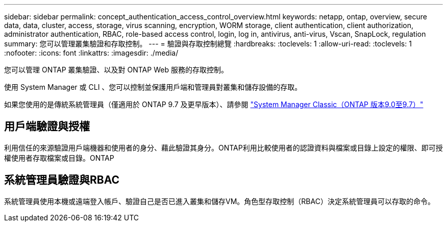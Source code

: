 ---
sidebar: sidebar 
permalink: concept_authentication_access_control_overview.html 
keywords: netapp, ontap, overview, secure data, data, cluster, access, storage, virus scanning, encryption, WORM storage, client authentication, client authorization, administrator authentication, RBAC, role-based access control, login, log in, antivirus, anti-virus, Vscan, SnapLock, regulation 
summary: 您可以管理叢集驗證和存取控制。 
---
= 驗證與存取控制總覽
:hardbreaks:
:toclevels: 1
:allow-uri-read: 
:toclevels: 1
:nofooter: 
:icons: font
:linkattrs: 
:imagesdir: ./media/


[role="lead"]
您可以管理 ONTAP 叢集驗證、以及對 ONTAP Web 服務的存取控制。

使用 System Manager 或 CLI 、您可以控制並保護用戶端和管理員對叢集和儲存設備的存取。

如果您使用的是傳統系統管理員（僅適用於 ONTAP 9.7 及更早版本）、請參閱  https://docs.netapp.com/us-en/ontap-system-manager-classic/index.html["System Manager Classic（ONTAP 版本9.0至9.7）"^]



== 用戶端驗證與授權

利用信任的來源驗證用戶端機器和使用者的身分、藉此驗證其身分。ONTAP利用比較使用者的認證資料與檔案或目錄上設定的權限、即可授權使用者存取檔案或目錄。ONTAP



== 系統管理員驗證與RBAC

系統管理員使用本機或遠端登入帳戶、驗證自己是否已進入叢集和儲存VM。角色型存取控制（RBAC）決定系統管理員可以存取的命令。
